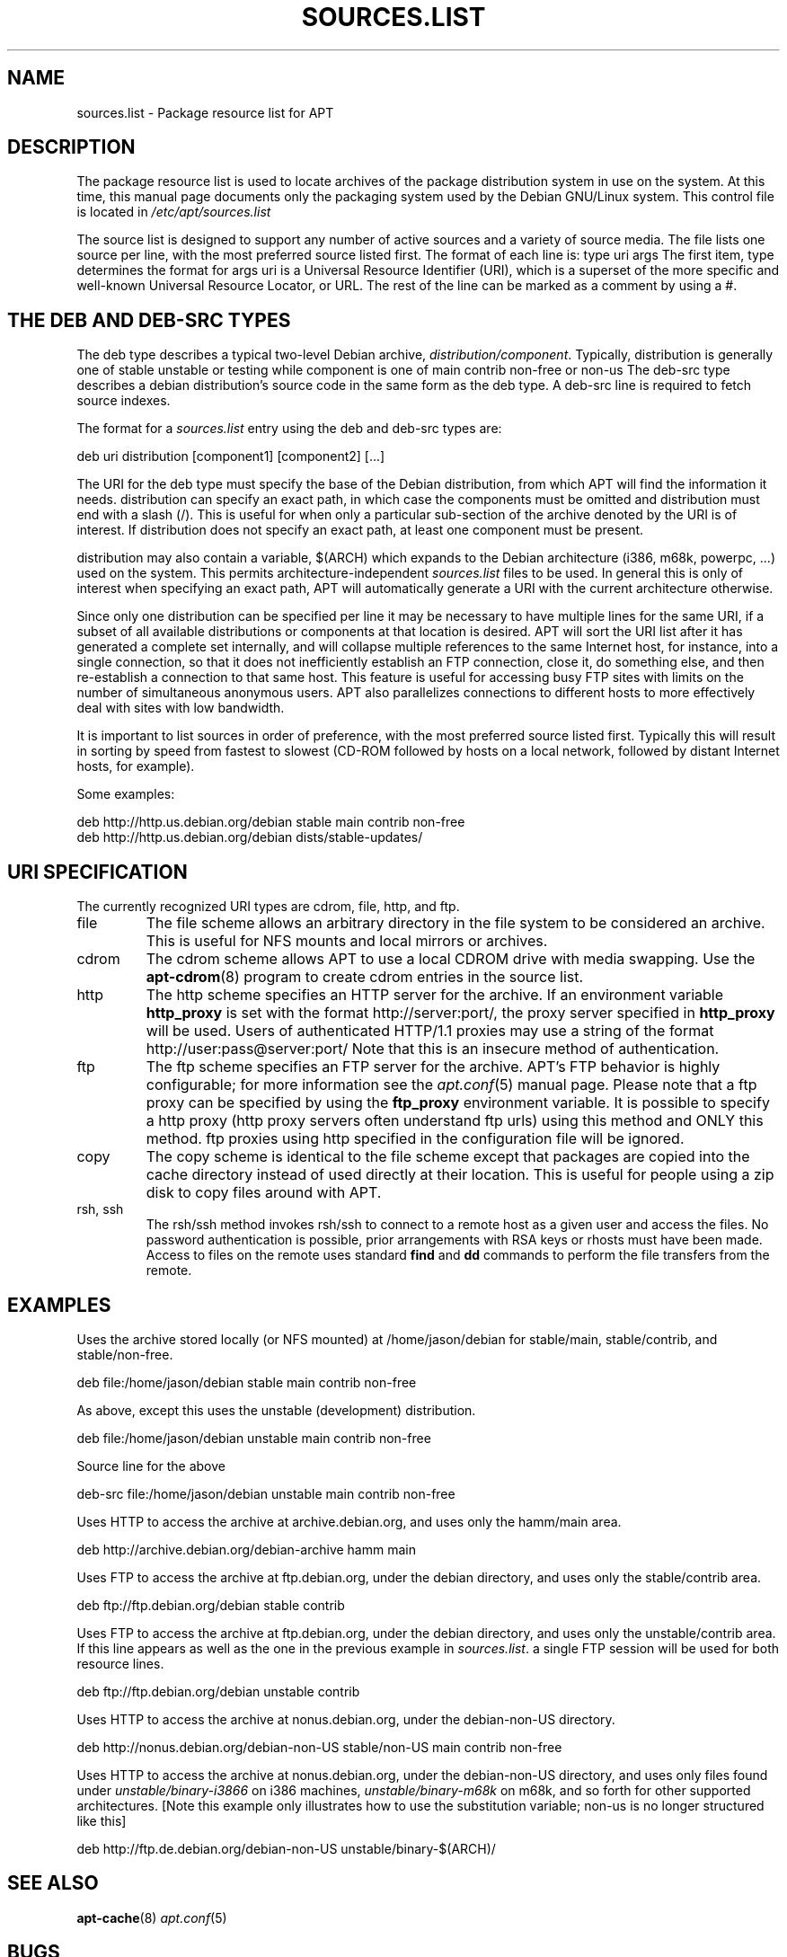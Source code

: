 .\"Generated by db2man.xsl. Don't modify this, modify the source.
.de Sh \" Subsection
.br
.if t .Sp
.ne 5
.PP
\fB\\$1\fR
.PP
..
.de Sp \" Vertical space (when we can't use .PP)
.if t .sp .5v
.if n .sp
..
.de Ip \" List item
.br
.ie \\n(.$>=3 .ne \\$3
.el .ne 3
.IP "\\$1" \\$2
..
.TH "SOURCES.LIST" 5 "29 February 2004" "Linux" ""
.SH NAME
sources.list \- Package resource list for APT
.SH "DESCRIPTION"

.PP
The package resource list is used to locate archives of the package distribution system in use on the system\&. At this time, this manual page documents only the packaging system used by the Debian GNU/Linux system\&. This control file is located in \fI/etc/apt/sources\&.list\fR

.PP
The source list is designed to support any number of active sources and a variety of source media\&. The file lists one source per line, with the most preferred source listed first\&. The format of each line is: type uri args The first item, type determines the format for args  uri is a Universal Resource Identifier (URI), which is a superset of the more specific and well\-known Universal Resource Locator, or URL\&. The rest of the line can be marked as a comment by using a #\&.

.SH "THE DEB AND DEB-SRC TYPES"

.PP
The deb type describes a typical two\-level Debian archive, \fIdistribution/component\fR\&. Typically, distribution is generally one of stable  unstable or testing while component is one of main  contrib  non\-free or non\-us The deb\-src type describes a debian distribution's source code in the same form as the deb type\&. A deb\-src line is required to fetch source indexes\&.

.PP
The format for a \fIsources\&.list\fR entry using the deb and deb\-src types are:

.nf
deb uri distribution [component1] [component2] [\&.\&.\&.]
.fi

.PP
The URI for the deb type must specify the base of the Debian distribution, from which APT will find the information it needs\&. distribution can specify an exact path, in which case the components must be omitted and distribution must end with a slash (/)\&. This is useful for when only a particular sub\-section of the archive denoted by the URI is of interest\&. If distribution does not specify an exact path, at least one component must be present\&.

.PP
distribution may also contain a variable, $(ARCH) which expands to the Debian architecture (i386, m68k, powerpc, \&.\&.\&.) used on the system\&. This permits architecture\-independent \fIsources\&.list\fR files to be used\&. In general this is only of interest when specifying an exact path, APT will automatically generate a URI with the current architecture otherwise\&.

.PP
Since only one distribution can be specified per line it may be necessary to have multiple lines for the same URI, if a subset of all available distributions or components at that location is desired\&. APT will sort the URI list after it has generated a complete set internally, and will collapse multiple references to the same Internet host, for instance, into a single connection, so that it does not inefficiently establish an FTP connection, close it, do something else, and then re\-establish a connection to that same host\&. This feature is useful for accessing busy FTP sites with limits on the number of simultaneous anonymous users\&. APT also parallelizes connections to different hosts to more effectively deal with sites with low bandwidth\&.

.PP
It is important to list sources in order of preference, with the most preferred source listed first\&. Typically this will result in sorting by speed from fastest to slowest (CD\-ROM followed by hosts on a local network, followed by distant Internet hosts, for example)\&.

.PP
Some examples:

.nf

deb http://http\&.us\&.debian\&.org/debian stable main contrib non\-free
deb http://http\&.us\&.debian\&.org/debian dists/stable\-updates/
   
.fi

.SH "URI SPECIFICATION"

.PP
The currently recognized URI types are cdrom, file, http, and ftp\&. 

.TP
file
The file scheme allows an arbitrary directory in the file system to be considered an archive\&. This is useful for NFS mounts and local mirrors or archives\&.

.TP
cdrom
The cdrom scheme allows APT to use a local CDROM drive with media swapping\&. Use the \fB\fBapt\-cdrom\fR\fR(8) program to create cdrom entries in the source list\&.

.TP
http
The http scheme specifies an HTTP server for the archive\&. If an environment variable \fBhttp_proxy\fR is set with the format http://server:port/, the proxy server specified in \fBhttp_proxy\fR will be used\&. Users of authenticated HTTP/1\&.1 proxies may use a string of the format http://user:pass@server:port/ Note that this is an insecure method of authentication\&.

.TP
ftp
The ftp scheme specifies an FTP server for the archive\&. APT's FTP behavior is highly configurable; for more information see the \fB\fIapt\&.conf\fR\fR(5) manual page\&. Please note that a ftp proxy can be specified by using the \fBftp_proxy\fR environment variable\&. It is possible to specify a http proxy (http proxy servers often understand ftp urls) using this method and ONLY this method\&. ftp proxies using http specified in the configuration file will be ignored\&.

.TP
copy
The copy scheme is identical to the file scheme except that packages are copied into the cache directory instead of used directly at their location\&. This is useful for people using a zip disk to copy files around with APT\&.

.TP
rsh, ssh
The rsh/ssh method invokes rsh/ssh to connect to a remote host as a given user and access the files\&. No password authentication is possible, prior arrangements with RSA keys or rhosts must have been made\&. Access to files on the remote uses standard \fBfind\fR and \fBdd\fR commands to perform the file transfers from the remote\&.
 

.SH "EXAMPLES"

.PP
Uses the archive stored locally (or NFS mounted) at /home/jason/debian for stable/main, stable/contrib, and stable/non\-free\&.

.nf
deb file:/home/jason/debian stable main contrib non\-free
.fi

.PP
As above, except this uses the unstable (development) distribution\&.

.nf
deb file:/home/jason/debian unstable main contrib non\-free
.fi

.PP
Source line for the above

.nf
deb\-src file:/home/jason/debian unstable main contrib non\-free
.fi

.PP
Uses HTTP to access the archive at archive\&.debian\&.org, and uses only the hamm/main area\&.

.nf
deb http://archive\&.debian\&.org/debian\-archive hamm main
.fi

.PP
Uses FTP to access the archive at ftp\&.debian\&.org, under the debian directory, and uses only the stable/contrib area\&.

.nf
deb ftp://ftp\&.debian\&.org/debian stable contrib
.fi

.PP
Uses FTP to access the archive at ftp\&.debian\&.org, under the debian directory, and uses only the unstable/contrib area\&. If this line appears as well as the one in the previous example in \fIsources\&.list\fR\&. a single FTP session will be used for both resource lines\&.

.nf
deb ftp://ftp\&.debian\&.org/debian unstable contrib
.fi

.PP
Uses HTTP to access the archive at nonus\&.debian\&.org, under the debian\-non\-US directory\&.

.nf
deb http://nonus\&.debian\&.org/debian\-non\-US stable/non\-US main contrib non\-free
.fi

.PP
Uses HTTP to access the archive at nonus\&.debian\&.org, under the debian\-non\-US directory, and uses only files found under \fIunstable/binary\-i3866\fR on i386 machines, \fIunstable/binary\-m68k\fR on m68k, and so forth for other supported architectures\&. [Note this example only illustrates how to use the substitution variable; non\-us is no longer structured like this] 

.nf
deb http://ftp\&.de\&.debian\&.org/debian\-non\-US unstable/binary\-$(ARCH)/
.fi
 

.SH "SEE ALSO"

.PP
\fB\fBapt\-cache\fR\fR(8)  \fB\fIapt\&.conf\fR\fR(5) 

.SH "BUGS"

.PP
APT bug page: \fIhttp://bugs.debian.org/src:apt\fR\&. If you wish to report a bug in APT, please see \fI/usr/share/doc/debian/bug\-reporting\&.txt\fR or the \fB\fBreportbug\fR\fR(1) command\&.

.SH AUTHORS
Jason Gunthorpe, APT team.
